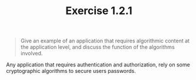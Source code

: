 #+TITLE: Exercise 1.2.1
#+OPTIONS: tex:t toc:nil num:nil f:nil todo:nil author:nil email:nil
#+OPTIONS: creator:nil d:nil timestamp:nil

#+STYLE: <style>
#+STYLE: h1.title {text-align: left; margin-left: 3%;}
#+STYLE: p { margin: 0; padding 0; white-space: pre; }
#+STYLE: section {  margin-left: 3%; }
#+STYLE: blockquote { padding: 10px; border-left: 5px silver solid; font-weight:bold; }
#+STYLE: </style>

#+BEGIN_QUOTE
Give an example of an application that requires algorithmic content at
the application level, and discuss the function of the algorithms
involved.
#+END_QUOTE

#+HTML: <section>
Any application that requires authentication and authorization, rely
on some cryptographic algorithms to secure users passwords.
#+HTML: </section>
